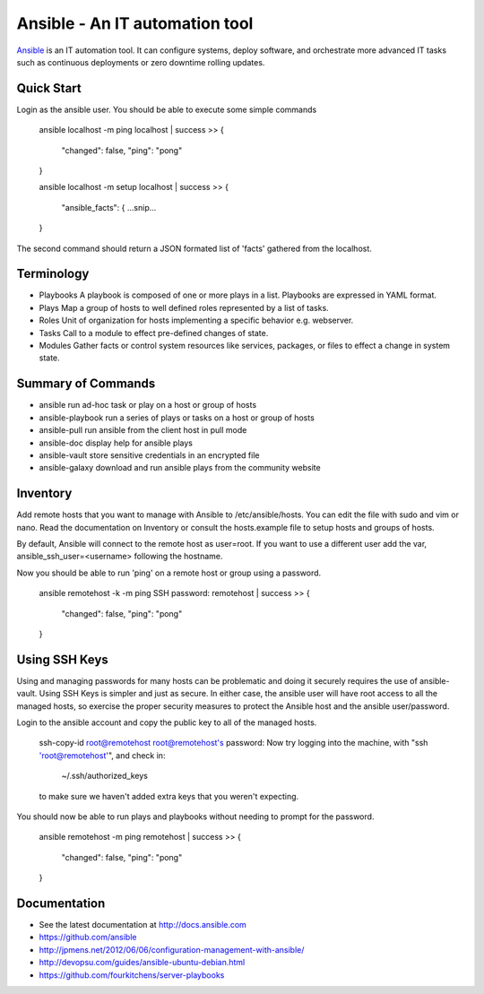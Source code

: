 Ansible - An IT automation tool
=================================

`Ansible`_ is an IT automation tool. It can configure systems, deploy software,
and orchestrate more advanced IT tasks such as continuous deployments
or zero downtime rolling updates.

Quick Start
-----------

Login as the ansible user.  You should be able to execute some simple commands

    ansible localhost -m ping
    localhost | success >> {
        "changed": false, 
        "ping": "pong"
    }
    
    ansible localhost -m setup
    localhost | success >> {
        "ansible_facts": {
        ...snip...
    }

The second command should return a JSON formated list of 'facts' gathered from the localhost.

Terminology
-----------

- Playbooks     A playbook is composed of one or more plays in a list. Playbooks are expressed in YAML format.
- Plays         Map a group of hosts to well defined roles represented by a list of tasks.
- Roles         Unit of organization for hosts implementing a specific behavior e.g. webserver.
- Tasks         Call to a module to effect pre-defined changes of state.
- Modules       Gather facts or control system resources like services, packages, or files to effect a change in system state.

Summary of Commands
-------------------

- ansible              run ad-hoc task or play on a host or group of hosts
- ansible-playbook     run a series of plays or tasks on a host or group of hosts
- ansible-pull         run ansible from the client host in pull mode
- ansible-doc          display help for ansible plays
- ansible-vault        store sensitive credentials in an encrypted file
- ansible-galaxy       download and run ansible plays from the community website

Inventory
---------

Add remote hosts that you want to manage with Ansible to /etc/ansible/hosts. You can edit the file with sudo and vim or nano. Read the documentation on Inventory or consult the hosts.example file to setup hosts and groups of hosts.

By default, Ansible will connect to the remote host as user=root. If you want to use a different user add the var, ansible_ssh_user=<username> following the hostname.

Now you should be able to run 'ping' on a remote host or group using a password.

    ansible remotehost -k -m ping
    SSH password: 
    remotehost | success >> {
        "changed": false,
        "ping": "pong"
    }

Using SSH Keys
--------------

Using and managing passwords for many hosts can be problematic and doing it securely requires the use of ansible-vault. Using SSH Keys is simpler and just as secure. In either case, the ansible user will have root access to all the managed hosts, so exercise the proper security measures to protect the Ansible host and the ansible user/password.

Login to the ansible account and copy the public key to all of the managed hosts.

    ssh-copy-id root@remotehost
    root@remotehost's password: 
    Now try logging into the machine, with "ssh 'root@remotehost'", and check in:
    
      ~/.ssh/authorized_keys
    
    to make sure we haven't added extra keys that you weren't expecting.


You should now be able to run plays and playbooks without needing to prompt for the password.

    ansible remotehost -m ping
    remotehost | success >> {
        "changed": false, 
        "ping": "pong"
    }

Documentation
-------------
- See the latest documentation at http://docs.ansible.com
- https://github.com/ansible
- http://jpmens.net/2012/06/06/configuration-management-with-ansible/
- http://devopsu.com/guides/ansible-ubuntu-debian.html
- https://github.com/fourkitchens/server-playbooks


.. _Ansible: http://docs.ansible.com
